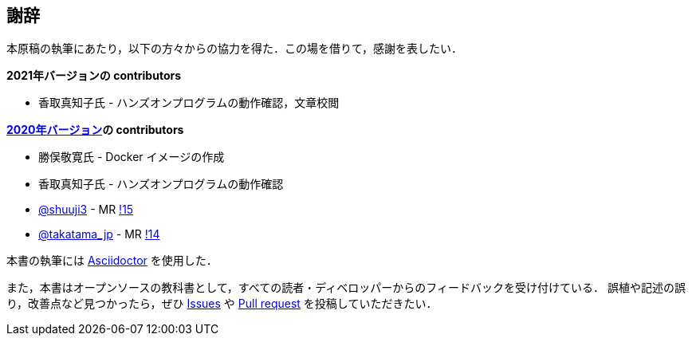 == 謝辞

本原稿の執筆にあたり，以下の方々からの協力を得た．この場を借りて，感謝を表したい．

**2021年バージョンの contributors**

* 香取真知子氏 - ハンズオンプログラムの動作確認，文章校閲

**https://gitlab.com/tomomano/intro-aws[2020年バージョン]の contributors**

* 勝俣敬寛氏 - Docker イメージの作成
* 香取真知子氏 - ハンズオンプログラムの動作確認
* https://gitlab.com/shuuji3[@shuuji3] - MR https://gitlab.com/tomomano/intro-aws/-/merge_requests/15[!15]
* https://gitlab.com/takatama_jp[@takatama_jp] - MR https://gitlab.com/tomomano/intro-aws/-/merge_requests/14[!14]

本書の執筆には https://asciidoctor.org/[Asciidoctor] を使用した．

また，本書はオープンソースの教科書として，すべての読者・ディベロッパーからのフィードバックを受け付けている．
誤植や記述の誤り，改善点など見つかったら，ぜひ https://github.com/tomomano/learn-aws-by-coding/issues[Issues] や https://github.com/tomomano/learn-aws-by-coding/pulls[Pull request] を投稿していただきたい．

